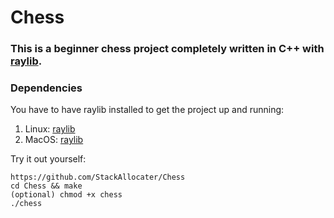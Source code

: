 * Chess

*** This is a beginner chess project completely written in C++ with [[https://www.raylib.com][raylib]].
*** Dependencies
You have to have raylib installed to get the project up and running:

1. Linux: [[https://github.com/raysan5/raylib/wiki/Working-on-GNU-Linux][raylib]]
2. MacOS: [[https://github.com/raysan5/raylib/wiki/Working-on-macOS][raylib]]

Try it out yourself:
#+BEGIN_SRC shell
https://github.com/StackAllocater/Chess
cd Chess && make
(optional) chmod +x chess
./chess

#+END_SRC
